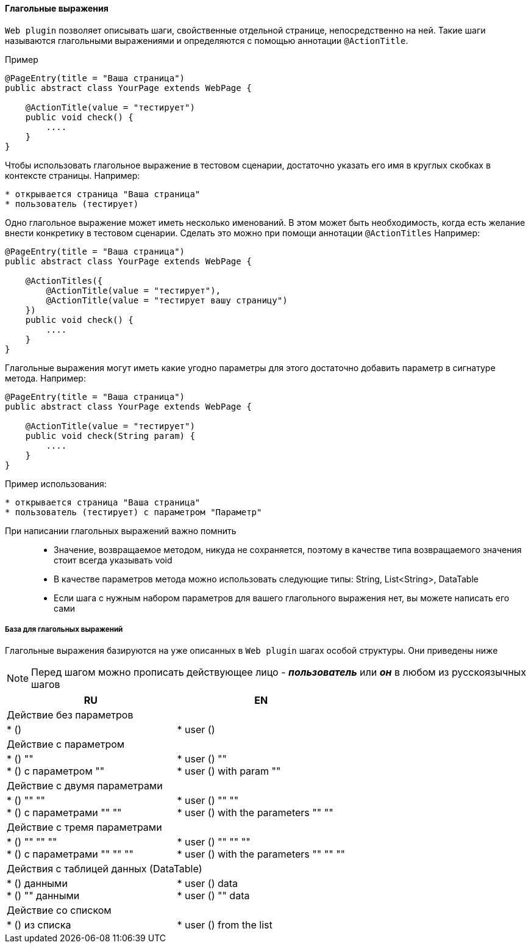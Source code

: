 ==== Глагольные выражения
`Web plugin` позволяет описывать шаги, свойственные отдельной странице, непосредственно на ней. Такие шаги называются глагольными выражениями и определяются с помощью аннотации `@ActionTitle`. 

Пример::
[source,]
----
@PageEntry(title = "Ваша страница")
public abstract class YourPage extends WebPage {

    @ActionTitle(value = "тестирует")
    public void check() {
        ....
    }
}
----

Чтобы использовать глагольное выражение в тестовом сценарии, достаточно указать его имя в круглых скобках в контексте страницы. Например:

[source,]
----
* открывается страница "Ваша страница"
* пользователь (тестирует)
----

Одно глагольное выражение может иметь несколько именований. В этом может быть необходимость, когда есть желание внести конкретику в тестовом сценарии. Сделать это можно при помощи аннотации `@ActionTitles` Например:

[source,]
----
@PageEntry(title = "Ваша страница")
public abstract class YourPage extends WebPage {
    
    @ActionTitles({
        @ActionTitle(value = "тестирует"),
        @ActionTitle(value = "тестирует вашу страницу")
    })
    public void check() {
        ....
    }
}
----

Глагольные выражения могут иметь какие угодно параметры для этого достаточно добавить параметр в сигнатуре метода. Например:

[source,]
----
@PageEntry(title = "Ваша страница")
public abstract class YourPage extends WebPage {

    @ActionTitle(value = "тестирует")
    public void check(String param) {
        ....
    }
}
----

Пример использования:
[source,]
----
* открывается страница "Ваша страница"
* пользователь (тестирует) с параметром "Параметр"
----

====
При написании глагольных выражений важно помнить::
* Значение, возвращаемое методом, никуда не сохраняется, поэтому в качестве типа возвращаемого значения стоит всегда указывать void
* В качестве параметров метода можно использовать следующие типы: String, List<String>, DataTable
* Если шага с нужным набором параметров для вашего глагольного выражения нет, вы можете написать его сами
====

===== База для глагольных выражений
Глагольные выражения базируются на уже описанных в `Web plugin` шагах особой структуры. Они приведены ниже

NOTE: Перед шагом можно прописать действующее лицо - *__пользователь__* или *__он__* в любом из русскоязычных шагов


[width="100%",options="header"]
|====================
^.^| RU ^.^| EN 
2.1+^.^|  Действие без параметров
| * () 
|  * user ()

2.1+^.^| Действие с параметром 
| * () "" + 
* () с параметром "" 
| * user () "" +  
* user () with param "" 

2.1+^.^| Действие с двумя параметрами
| * () "" "" + 
* () с параметрами "" "" 

| * user () "" "" + 
* user () with the parameters "" "" 

2.1+^.^| Действие с тремя параметрами
| * () "" "" "" + 
* () с параметрами "" "" ""
| * user () "" "" "" + 
* user () with the parameters "" "" "" 
  
2.1+^.^| Действия с таблицей данных (DataTable)
| * () данными + 
* () "" данными 
| * user () data + 
* user () "" data

2.1+^.^| Действие со списком
| * () из списка 
| * user () from the list 
|====================
